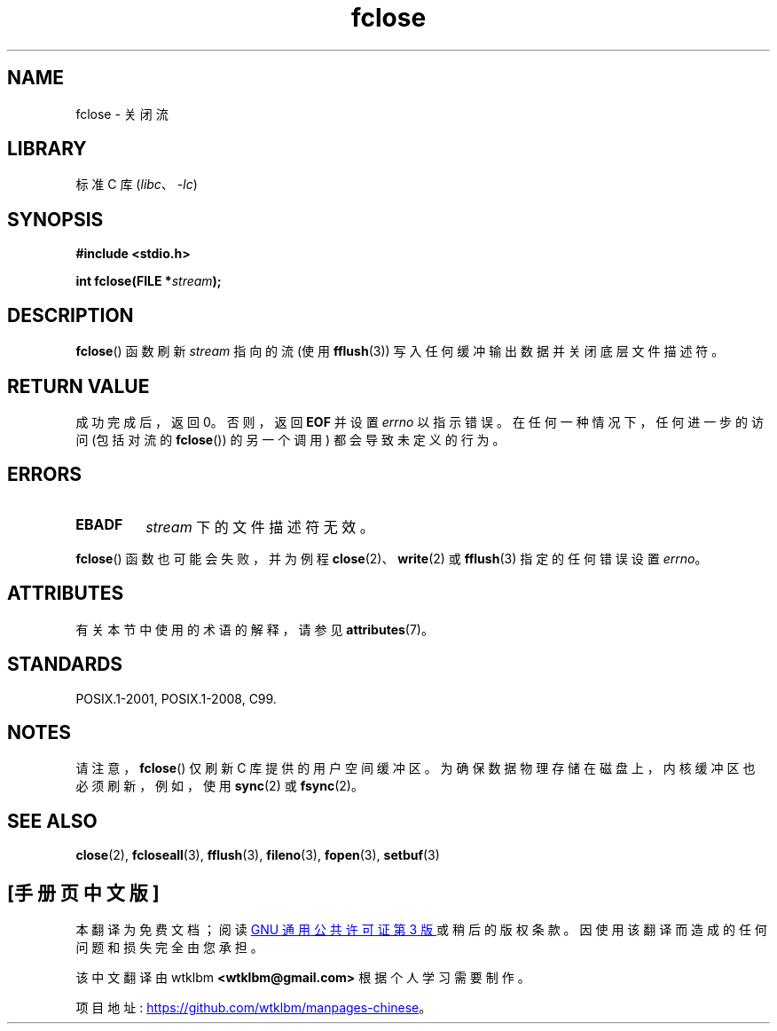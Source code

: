 .\" -*- coding: UTF-8 -*-
'\" t
.\" Copyright (c) 1990, 1991 The Regents of the University of California.
.\" All rights reserved.
.\"
.\" This code is derived from software contributed to Berkeley by
.\" Chris Torek and the American National Standards Committee X3,
.\" on Information Processing Systems.
.\"
.\" SPDX-License-Identifier: BSD-4-Clause-UC
.\"
.\"     @(#)fclose.3	6.7 (Berkeley) 6/29/91
.\"
.\" Converted for Linux, Mon Nov 29 15:19:14 1993, faith@cs.unc.edu
.\"
.\" Modified 2000-07-22 by Nicolás Lichtmaier <nick@debian.org>
.\"
.\"*******************************************************************
.\"
.\" This file was generated with po4a. Translate the source file.
.\"
.\"*******************************************************************
.TH fclose 3 2022\-12\-29 "Linux man\-pages 6.03" 
.SH NAME
fclose \- 关闭流
.SH LIBRARY
标准 C 库 (\fIlibc\fP、\fI\-lc\fP)
.SH SYNOPSIS
.nf
\fB#include <stdio.h>\fP
.PP
\fBint fclose(FILE *\fP\fIstream\fP\fB);\fP
.fi
.SH DESCRIPTION
\fBfclose\fP() 函数刷新 \fIstream\fP 指向的流 (使用 \fBfflush\fP(3)) 写入任何缓冲输出数据并关闭底层文件描述符。
.SH "RETURN VALUE"
成功完成后，返回 0。 否则，返回 \fBEOF\fP 并设置 \fIerrno\fP 以指示错误。 在任何一种情况下，任何进一步的访问 (包括对流的
\fBfclose\fP()) 的另一个调用) 都会导致未定义的行为。
.SH ERRORS
.TP 
\fBEBADF\fP
.\"  This error cannot occur unless you are mixing ANSI C stdio operations and
.\"  low-level file operations on the same stream. If you do get this error,
.\"  you must have closed the stream's low-level file descriptor using
.\"  something like close(fileno(stream)).
\fIstream\fP 下的文件描述符无效。
.PP
\fBfclose\fP() 函数也可能会失败，并为例程 \fBclose\fP(2)、\fBwrite\fP(2) 或 \fBfflush\fP(3) 指定的任何错误设置
\fIerrno\fP。
.SH ATTRIBUTES
有关本节中使用的术语的解释，请参见 \fBattributes\fP(7)。
.ad l
.nh
.TS
allbox;
lbx lb lb
l l l.
Interface	Attribute	Value
T{
\fBfclose\fP()
T}	Thread safety	MT\-Safe
.TE
.hy
.ad
.sp 1
.SH STANDARDS
POSIX.1\-2001, POSIX.1\-2008, C99.
.SH NOTES
请注意，\fBfclose\fP() 仅刷新 C 库提供的用户空间缓冲区。 为确保数据物理存储在磁盘上，内核缓冲区也必须刷新，例如，使用 \fBsync\fP(2)
或 \fBfsync\fP(2)。
.SH "SEE ALSO"
\fBclose\fP(2), \fBfcloseall\fP(3), \fBfflush\fP(3), \fBfileno\fP(3), \fBfopen\fP(3),
\fBsetbuf\fP(3)
.PP
.SH [手册页中文版]
.PP
本翻译为免费文档；阅读
.UR https://www.gnu.org/licenses/gpl-3.0.html
GNU 通用公共许可证第 3 版
.UE
或稍后的版权条款。因使用该翻译而造成的任何问题和损失完全由您承担。
.PP
该中文翻译由 wtklbm
.B <wtklbm@gmail.com>
根据个人学习需要制作。
.PP
项目地址:
.UR \fBhttps://github.com/wtklbm/manpages-chinese\fR
.ME 。
